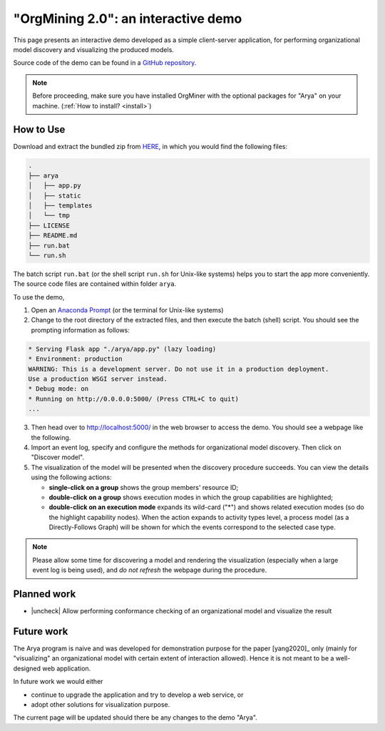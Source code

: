 .. _examples_infsyst2020yang-arya:

"OrgMining 2.0": an interactive demo
====================================

This page presents an interactive demo developed as a simple client-server 
application, for performing organizational model discovery and 
visualizing the produced models.

Source code of the demo can be found in a 
`GitHub repository <https://github.com/roy-jingyang/OrgMiner-Arya>`_.

.. note::
   Before proceeding, make sure you have installed OrgMiner with the 
   optional packages for "Arya" on your machine. 
   (:ref:`How to install? <install>`)

How to Use
----------

Download and extract the bundled zip from
`HERE <https://github.com/roy-jingyang/OrgMiner-Arya/archive/master.zip>`_, 
in which you would find the following files:

.. code-block:: bash

    .
    ├── arya
    │   ├── app.py
    │   ├── static
    │   ├── templates
    │   └── tmp
    ├── LICENSE
    ├── README.md
    ├── run.bat
    └── run.sh

The batch script ``run.bat`` (or the shell script ``run.sh`` for 
Unix-like systems) helps you to start the app more conveniently. The 
source code files are contained within folder ``arya``.

To use the demo,

1. Open an 
   `Anaconda Prompt <https://docs.anaconda.com/anaconda/user-guide/getting-started/#open-anaconda-prompt>`_ 
   (or the terminal for Unix-like systems)
2. Change to the root directory of the extracted files, and then execute 
   the batch (shell) script. You should see the prompting information as 
   follows:

.. code-block:: bash

    * Serving Flask app "./arya/app.py" (lazy loading)
    * Environment: production
    WARNING: This is a development server. Do not use it in a production deployment.
    Use a production WSGI server instead.
    * Debug mode: on
    * Running on http://0.0.0.0:5000/ (Press CTRL+C to quit)
    ...

3. Then head over to `<http://localhost:5000/>`_ in the web browser to 
   access the demo. You should see a webpage like the following.
   |fig:index|
4. Import an event log, specify and configure the methods for 
   organizational model discovery. Then click on "Discover model".
5. The visualization of the model will be presented when the discovery 
   procedure succeeds. You can view the details using the following 
   actions:

   * **single-click on a group** shows the group members' resource ID;
   * **double-click on a group** shows execution modes in which the 
     group capabilities are highlighted;
   * **double-click on an execution mode** expands its wild-card ("*") 
     and shows related execution modes (so do the highlight capability 
     nodes). When the action expands to activity types level, a process 
     model (as a Directly-Follows Graph) will be shown for which the 
     events correspond to the selected case type.
     |fig:vis|

.. note::
    Please allow some time for discovering a model and rendering the 
    visualization (especially when a large event log is being used), and 
    *do not refresh* the webpage during the procedure.

.. |fig:index| image:: infsyst2020yang-arya_index.png
   :align: middle

.. |fig:vis| image:: infsyst2020yang-arya_vis.png
   :align: middle

Planned work
------------

* |uncheck| Allow performing conformance checking of an organizational 
  model and visualize the result

Future work
-----------

The Arya program is naive and was developed for demonstration purpose 
for the paper [yang2020]_ only (mainly for "visualizing" an 
organizational model with certain extent of interaction allowed). Hence 
it is not meant to be a well-designed web application. 

In future work we would either 

* continue to upgrade the application and try to develop a web service, 
  or
* adopt other solutions for visualization purpose.

The current page will be updated should there be any changes to the demo 
"Arya".


.. |check| raw:: html

    <input checked=""  disabled="" type="checkbox">

.. |uncheck| raw:: html

    <input disabled="" type="checkbox">

